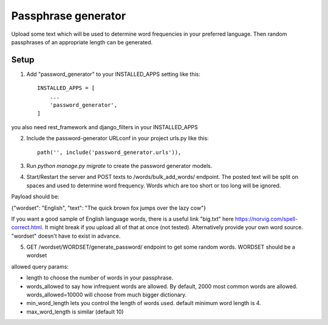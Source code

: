 =====================
Passphrase generator
=====================

Upload some text which will be used to determine word frequencies in your preferred language. Then random passphrases of an appropriate length can be generated.

Setup
-----------

1. Add "password_generator" to your INSTALLED_APPS setting like this::

    INSTALLED_APPS = [
        ...
        'password_generator',
    ]

you also need rest_framework and django_filters in your INSTALLED_APPS

2. Include the password-generator URLconf in your project urls.py like this::

    path('', include('password_generator.urls')),

3. Run `python manage.py migrate` to create the password generator models.

4. Start/Restart the server and POST texts to /words/bulk_add_words/ endpoint. The posted text will be split on spaces and used to determine word frequency. Words which are too short or too long will be ignored.

Payload should be:

{"wordset": "English", "text": "The quick brown fox jumps over the lazy cow"}

If you want a good sample of English language words, there is a useful link "big.txt" here https://norvig.com/spell-correct.html. It might break if you upload all of that at once (not tested). Alternatively provide your own word source. "wordset" doesn't have to exist in advance.

5. GET /wordset/WORDSET/generate_password/ endpoint to get some random words. WORDSET should be a wordset

allowed query params:

- length to choose the number of words in your passphrase.
- words_allowed to say how infrequent words are allowed. By default, 2000 most common words are allowed. words_allowed=10000 will choose from much bigger dictionary.
- min_word_length lets you control the length of words used. default minimum word length is 4.
- max_word_length is similar (default 10)
